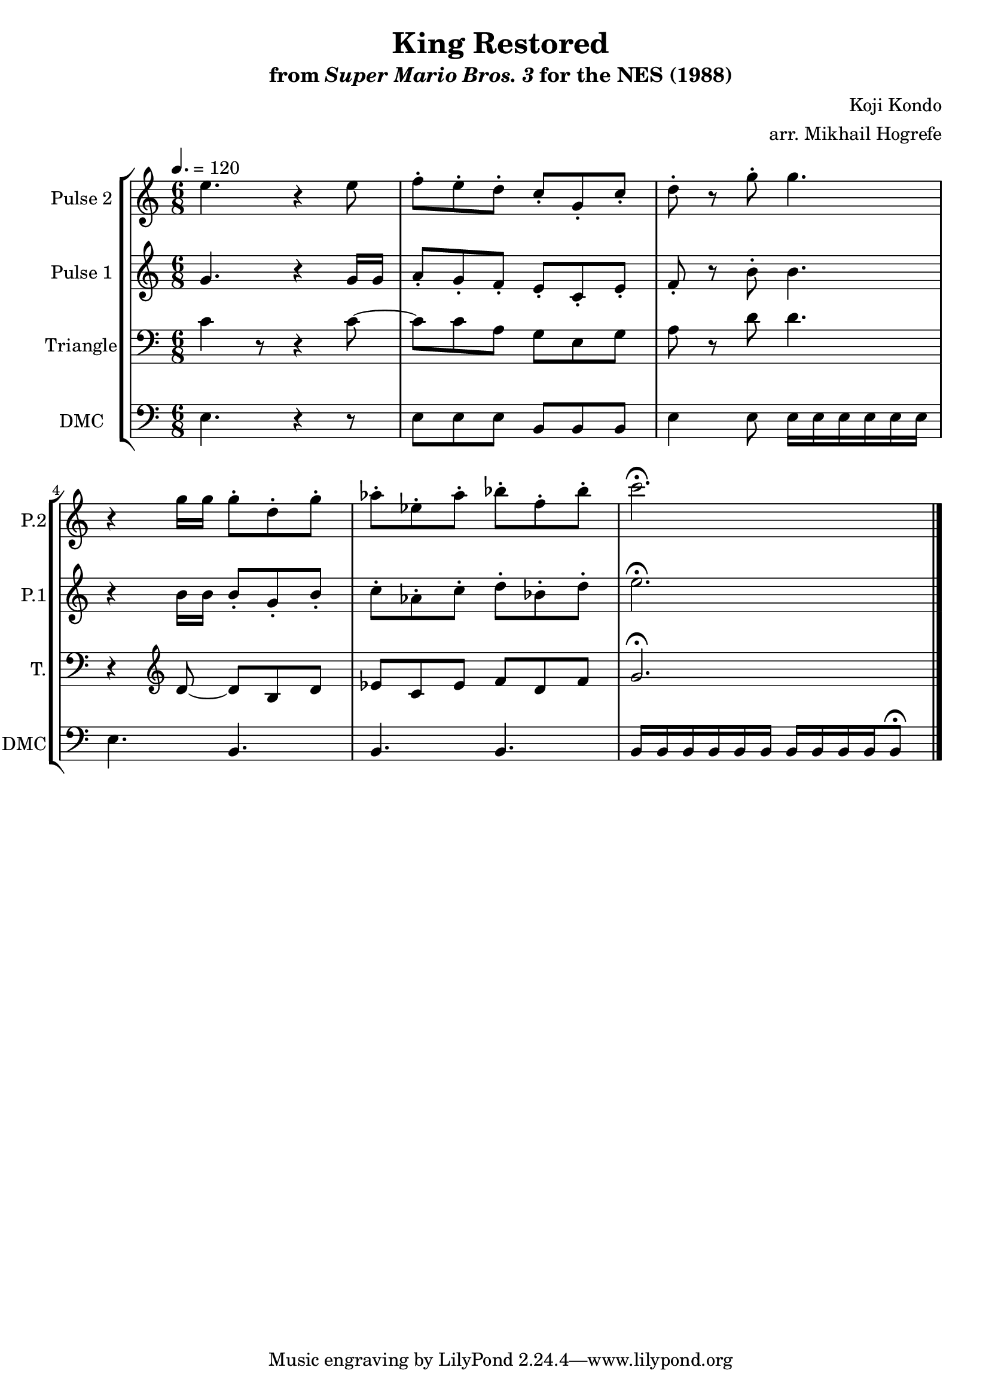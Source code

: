 \version "2.22.0"

\paper {
  left-margin = 0.5\in
}

\book {
    \header {
        title = "King Restored"
        subtitle = \markup { "from" {\italic "Super Mario Bros. 3"} "for the NES (1988)" }
        composer = "Koji Kondo"
        arranger = "arr. Mikhail Hogrefe"
    }

    \score {
        {
            \new StaffGroup <<
                \new Staff \relative c'' {
                    \set Staff.instrumentName = "Pulse 2"
                    \set Staff.shortInstrumentName = "P.2"
\time 6/8
\tempo 4. = 120
e4. r4 e8 |
f8-. e-. d-. c-. g-. c-. |
d8-. r g-. g4. |
r4 g16 g g8-. d-. g-. |
aes8-. ees-. aes-. bes-. f-. bes-. |
c2.\fermata |
\bar "|."
                }

                \new Staff \relative c'' {
                    \set Staff.instrumentName = "Pulse 1"
                    \set Staff.shortInstrumentName = "P.1"
g4. r4 g16 g |
a8-. g-. f-. e-. c-. e-. |
f8-. r b-. b4. |
r4 b16 b b8-. g-. b-. |
c8-. aes-. c-. d-. bes-. d-. |
e2.\fermata |
                }

                \new Staff \relative c' {
                    \set Staff.instrumentName = "Triangle"
                    \set Staff.shortInstrumentName = "T."
\clef bass
c4 r8 r4 c8 ~ |
c8 c a g e g |
a8 r d d4. |
r4 \clef treble d8 ~ d b d |
ees8 c ees f d f |
g2.\fermata |
                }

                \new Staff \relative c {
                    \set Staff.instrumentName = "DMC"
                    \set Staff.shortInstrumentName = "DMC"
                    \set Staff.midiInstrument = "timpani"
\clef bass
e4. r4 r8 |
e8 e e b b b |
e4 e8 e16 e e e e e |
e4. b |
b4. b |
b16 b b b b b b b b b b8\fermata |
                }
            >>
        }
        \layout {
            \context {
                \Staff
                \RemoveEmptyStaves
            }
            \context {
                \DrumStaff
                \RemoveEmptyStaves
            }
        }
    }
}
